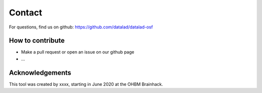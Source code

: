 Contact
=======

For questions, find us on github: https://github.com/datalad/datalad-osf

How to contribute
-----------------
- Make a pull request or open an issue on our github page
- ...

Acknowledgements
----------------
This tool was created by xxxx, starting in June 2020 at the OHBM Brainhack.
